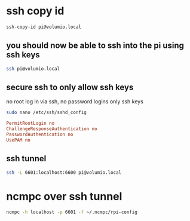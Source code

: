 #+STARTUP: content
* ssh copy id

#+begin_src sh
ssh-copy-id pi@volumio.local
#+end_src

** you should now be able to ssh into the pi using ssh keys

#+begin_src sh
ssh pi@volumio.local
#+end_src

** secure ssh to only allow ssh keys 

no root log in via ssh, no password logins only ssh keys

#+begin_src sh
sudo nano /etc/ssh/sshd_config
#+end_src

#+begin_src conf
PermitRootLogin no
ChallengeResponseAuthentication no
PasswordAuthentication no
UsePAM no
#+end_src

** ssh tunnel

#+begin_src sh
ssh -L 6601:localhost:6600 pi@volumio.local 
#+end_src

* ncmpc over ssh tunnel

#+begin_src sh
ncmpc -h localhost -p 6601 -f ~/.ncmpc/rpi-config 
#+end_src
